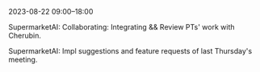 2023-08-22 09:00--18:00
**** SupermarketAI: Collaborating: Integrating && Review PTs' work with Cherubin.
**** SupermarketAI: Impl suggestions and feature requests of last Thursday's meeting.

